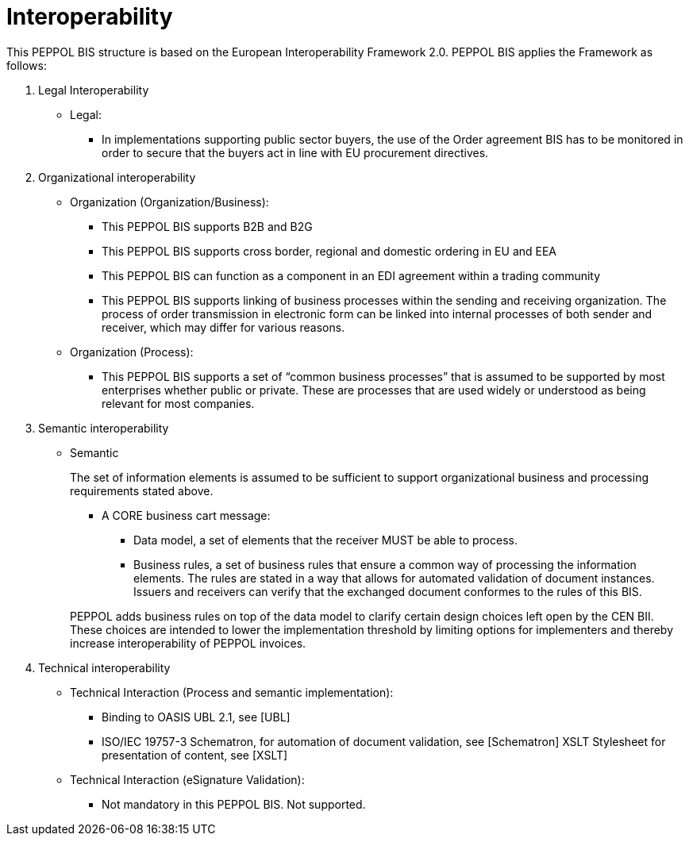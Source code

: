 
= Interoperability

This PEPPOL BIS structure is based on the European Interoperability Framework 2.0. PEPPOL BIS applies the Framework as follows:

.	Legal Interoperability
*	Legal:
** In implementations supporting public sector buyers, the use of the Order agreement BIS has to be monitored in order to secure that the buyers act in line with EU procurement directives.

.	Organizational interoperability
* Organization (Organization/Business):
+
--
*	This PEPPOL BIS supports B2B and B2G
*	This PEPPOL BIS supports cross border, regional and domestic ordering in EU and EEA
*	This PEPPOL BIS can function as a component in an  EDI agreement within a trading community
*	This PEPPOL BIS supports linking of business processes within the sending and receiving organization. The process of order transmission in electronic form can be linked into internal processes of both sender and receiver, which may differ for various reasons.
--
* Organization (Process):
+
--
*	This PEPPOL BIS supports a set of “common business processes” that is assumed to be supported by most enterprises whether public or private. These are processes that are used widely or understood as being relevant for most companies.
--


.	Semantic interoperability
* Semantic
+
The set of information elements is assumed to be sufficient to support organizational business and processing requirements stated above.
+
--
*	A CORE business cart message:

 ** Data model, a set of elements that the receiver MUST be able to process.

 ** Business rules, a set of business rules that ensure a common way of processing the information elements. The rules are stated in a way that allows for automated validation of document instances.  Issuers and receivers can verify that the exchanged document conformes to the rules of this BIS.
--
+
PEPPOL adds business rules on top of the data model to clarify certain design choices left open by the CEN BII. These choices are intended to lower the implementation threshold by limiting options for implementers and thereby increase interoperability of PEPPOL invoices.

.	Technical interoperability
* Technical Interaction (Process and semantic implementation):

**	Binding to OASIS UBL 2.1, see [UBL]
**	ISO/IEC 19757-3 Schematron, for automation of document validation, see [Schematron]      XSLT Stylesheet for presentation of content, see [XSLT]

* Technical Interaction (eSignature Validation):
**	Not mandatory in this PEPPOL BIS. Not supported.

